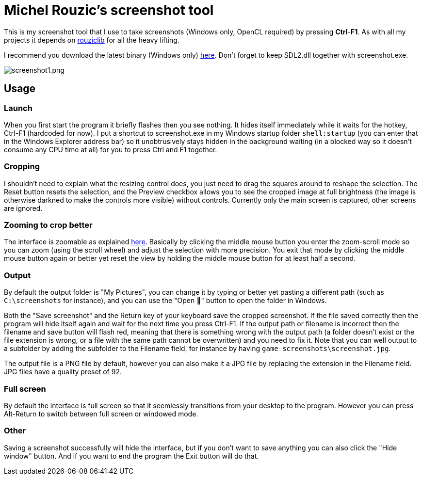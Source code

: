 # Michel Rouzic's screenshot tool

This is my screenshot tool that I use to take screenshots (Windows only, OpenCL required) by pressing *Ctrl*-*F1*. As with all my projects it depends on https://github.com/Photosounder/rouziclib[rouziclib] for all the heavy lifting.

I recommend you download the latest binary (Windows only) https://github.com/Photosounder/screenshot-tool/releases[here]. Don't forget to keep SDL2.dll together with screenshot.exe.

:imagesdir: img
image::screenshot1.png[screenshot1.png,float="right",align="center"]

## Usage

### Launch

When you first start the program it briefly flashes then you see nothing. It hides itself immediately while it waits for the hotkey, Ctrl-F1 (hardcoded for now). I put a shortcut to screenshot.exe in my Windows startup folder `shell:startup` (you can enter that in the Windows Explorer address bar) so it unobtrusively stays hidden in the background waiting (in a blocked way so it doesn't consume any CPU time at all) for you to press Ctrl and F1 together.

### Cropping

I shouldn't need to explain what the resizing control does, you just need to drag the squares around to reshape the selection. The Reset button resets the selection, and the Preview checkbox allows you to see the cropped image at full brightness (the image is otherwise darkned to make the controls more visible) without controls. Currently only the main screen is captured, other screens are ignored.

### Zooming to crop better

The interface is zoomable as explained https://github.com/Photosounder/rouziclib-picture-viewer#zooming[here]. Basically by clicking the middle mouse button you enter the zoom-scroll mode so you can zoom (using the scroll wheel) and adjust the selection with more precision. You exit that mode by clicking the middle mouse button again or better yet reset the view by holding the middle mouse button for at least half a second.

### Output

By default the output folder is "My Pictures", you can change it by typing or better yet pasting a different path (such as `C:\screenshots` for instance), and you can use the "Open 📁" button to open the folder in Windows.

Both the "Save screenshot" and the Return key of your keyboard save the cropped screenshot. If the file saved correctly then the program will hide itself again and wait for the next time you press Ctrl-F1. If the output path or filename is incorrect then the filename and save button will flash red, meaning that there is something wrong with the output path (a folder doesn't exist or the file extension is wrong, or a file with the same path cannot be overwritten) and you need to fix it. Note that you can well output to a subfolder by adding the subfolder to the Filename field, for instance by having `game screenshots\screenshot.jpg`.

The output file is a PNG file by default, however you can also make it a JPG file by replacing the extension in the Filename field. JPG files have a quality preset of 92.

### Full screen

By default the interface is full screen so that it seemlessly transitions from your desktop to the program. However you can press Alt-Return to switch between full screen or windowed mode.

### Other

Saving a screenshot successfully will hide the interface, but if you don't want to save anything you can also click the "Hide window" button. And if you want to end the program the Exit button will do that.
